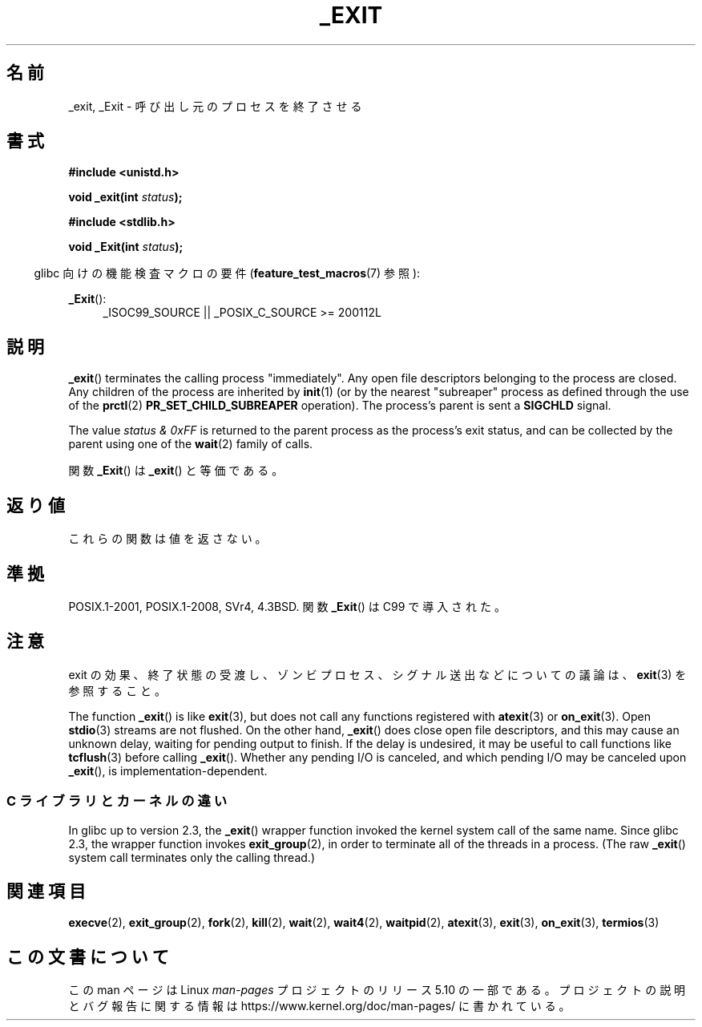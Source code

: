 .\" This manpage is Copyright (C) 1992 Drew Eckhardt;
.\"             and Copyright (C) 1993 Michael Haardt, Ian Jackson.
.\"
.\" %%%LICENSE_START(VERBATIM)
.\" Permission is granted to make and distribute verbatim copies of this
.\" manual provided the copyright notice and this permission notice are
.\" preserved on all copies.
.\"
.\" Permission is granted to copy and distribute modified versions of this
.\" manual under the conditions for verbatim copying, provided that the
.\" entire resulting derived work is distributed under the terms of a
.\" permission notice identical to this one.
.\"
.\" Since the Linux kernel and libraries are constantly changing, this
.\" manual page may be incorrect or out-of-date.  The author(s) assume no
.\" responsibility for errors or omissions, or for damages resulting from
.\" the use of the information contained herein.  The author(s) may not
.\" have taken the same level of care in the production of this manual,
.\" which is licensed free of charge, as they might when working
.\" professionally.
.\"
.\" Formatted or processed versions of this manual, if unaccompanied by
.\" the source, must acknowledge the copyright and authors of this work.
.\" %%%LICENSE_END
.\"
.\" Modified Wed Jul 21 23:02:38 1993 by Rik Faith <faith@cs.unc.edu>
.\" Modified 2001-11-17, aeb
.\"
.\"*******************************************************************
.\"
.\" This file was generated with po4a. Translate the source file.
.\"
.\"*******************************************************************
.\"
.\" Japanese Version Copyright (c) 1997 KUNIMOTO Yasuhiro, all rights reserved.
.\" Translated Jun 27, 1997 by KUNIMOTO Yasuhiro (hiro@kthree.co.jp)
.\" Modified  Jun 28, 1997 by Yoshiki Sugiura (yox@in.aix.or.jp)
.\" Modified  Jul  6, 1997 by Yoshiki Sugiura (yox@in.aix.or.jp)
.\" Updated & Modified Sun Dec  9 20:02:10 JST 2001
.\"         by Yuichi SATO <ysato@h4.dion.ne.jp>
.\" Updated Sat Sep  3 04:26:00 JST 2005
.\"         by Akihiro MOTOKI <amotoki@dd.iij4u.or.jp>
.\"
.TH _EXIT 2 2020\-02\-09 Linux "Linux Programmer's Manual"
.SH 名前
_exit, _Exit \- 呼び出し元のプロセスを終了させる
.SH 書式
\fB#include <unistd.h>\fP
.PP
\fBvoid _exit(int \fP\fIstatus\fP\fB);\fP

\fB#include <stdlib.h>\fP
.PP
\fBvoid _Exit(int \fP\fIstatus\fP\fB);\fP
.PP
.RS -4
glibc 向けの機能検査マクロの要件 (\fBfeature_test_macros\fP(7)  参照):
.RE
.PP
.ad l
\fB_Exit\fP():
.RS 4
_ISOC99_SOURCE || _POSIX_C_SOURCE\ >=\ 200112L
.RE
.ad
.SH 説明
\fB_exit\fP()  terminates the calling process "immediately".  Any open file
descriptors belonging to the process are closed.  Any children of the
process are inherited by \fBinit\fP(1)  (or by the nearest "subreaper" process
as defined through the use of the \fBprctl\fP(2)  \fBPR_SET_CHILD_SUBREAPER\fP
operation).  The process's parent is sent a \fBSIGCHLD\fP signal.
.PP
The value \fIstatus & 0xFF\fP is returned to the parent process as the
process's exit status, and can be collected by the parent using one of the
\fBwait\fP(2)  family of calls.
.PP
関数 \fB_Exit\fP()  は \fB_exit\fP()  と等価である。
.SH 返り値
これらの関数は値を返さない。
.SH 準拠
POSIX.1\-2001, POSIX.1\-2008, SVr4, 4.3BSD.  関数 \fB_Exit\fP()  は C99 で導入された。
.SH 注意
exit の効果、終了状態の受渡し、ゾンビプロセス、シグナル送出などに
ついての議論は、 \fBexit\fP(3) を参照すること。
.PP
The function \fB_exit\fP()  is like \fBexit\fP(3), but does not call any functions
registered with \fBatexit\fP(3)  or \fBon_exit\fP(3).  Open \fBstdio\fP(3)  streams
are not flushed.  On the other hand, \fB_exit\fP()  does close open file
descriptors, and this may cause an unknown delay, waiting for pending output
to finish.  If the delay is undesired, it may be useful to call functions
like \fBtcflush\fP(3)  before calling \fB_exit\fP().  Whether any pending I/O is
canceled, and which pending I/O may be canceled upon \fB_exit\fP(), is
implementation\-dependent.
.SS "C ライブラリとカーネルの違い"
In glibc up to version 2.3, the \fB_exit\fP()  wrapper function invoked the
kernel system call of the same name.  Since glibc 2.3, the wrapper function
invokes \fBexit_group\fP(2), in order to terminate all of the threads in a
process.  (The raw \fB_exit\fP()  system call terminates only the calling
thread.)
.SH 関連項目
\fBexecve\fP(2), \fBexit_group\fP(2), \fBfork\fP(2), \fBkill\fP(2), \fBwait\fP(2),
\fBwait4\fP(2), \fBwaitpid\fP(2), \fBatexit\fP(3), \fBexit\fP(3), \fBon_exit\fP(3),
\fBtermios\fP(3)
.SH この文書について
この man ページは Linux \fIman\-pages\fP プロジェクトのリリース 5.10 の一部である。プロジェクトの説明とバグ報告に関する情報は
\%https://www.kernel.org/doc/man\-pages/ に書かれている。
